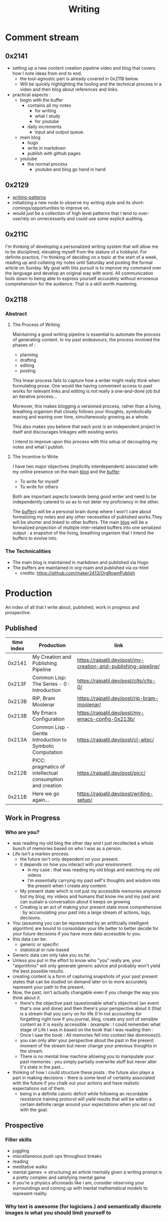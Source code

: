 :PROPERTIES:
:ID:       20230712T131112.909632
:END:
#+title: Writing
#+filetags: :transient:

* Comment stream
** 0x2141
 - setting up a new content creation pipeline video and blog that covers how I note ideas from end to end.
   - the tool-agnostic part is already covered in 0x2118 below.
   - Will be quickly highlighting the tooling and the technical process in a video and then blog about references and links.
 - practical aspects :
   - begin with the buffer
     - contains all my notes
       - for writing
       - what I study
       - for youtube
     - daily increments
       - input and output queue.
   - main blog
     - hugo
     - write in markdown
     - publish with github pages
   - youtube
     - the normal process
       - youtube and blog go hand in hand
** 0x2129
 - [[id:20230730T172240.071698][writing-patterns]]
 - initializing a new node to observe my writing style and its short-comings/opportunities to improve on.
 - would just be a collection of high level patterns that I tend to over-use/rely on unnecessarily and could use some explicit auditing.
** 0x211C
I'm thinking of developing a personalized writing system that will allow me to be disciplined, elevating myself from the stature of a hobbyist. For definite practice, I'm thinking of deciding on a topic at the start of a week, reading up and collating my notes until Saturday and posting the formal article on Sunday.
My goal with this pursuit is to improve my command over the language and develop an original way with word. All communication boils down to being able to express yourself accurately without erroneous comprehension for the audience. That is a skill worth mastering. 
** 0x2118
*** Abstract
**** The Process of Writing

Maintaining a good writing pipeline is essential to automate the process of generating content. In my past endeavours, the process involved the phases of :
 - planning
 - drafting
 - editing
 - posting

This linear process fails to capture how a writer might really think when formulating prose. One would like having convenient access to past works for relevant links and editing is not really a one-and-done job but an iterative process...

Moreover, this makes blogging a versioned process, rather than a living, breathing organism that closely follows your thoughts, symbolically waxing and waning over time, simultaneously growing as a whole.

This also makes you believe that each post is an independent project in itself and discourages linkages with existing works.

I intend to improve upon this process with this setup of decoupling my notes and what I publish.

**** The Incentive to Write 

I have two major objectives (implicitly interdependent) associated with my online presence on the main [[https://rajpatil.dev][blog]] and the [[https://buffer.rajpatil.dev][buffer]]:
 - To write for myself
 - To write for others

Both are important aspects towards being good writer and need to be independently catered to so as to not deter my proficiency in the other.
   
The [[id:20230712T211919.917191][buffer]]s will be a personal brain dump where I won't care about formalizing my notes and any other necessities of published works.They will be shorter and linked to other buffers.
The main [[https://buffer.rajpatil.dev][blog]] will be a formalized projection of multiple inter-related buffers into one serialized output : a snapshot of the living, breathing organism that I intend the buffers to evolve into.
   
*** The Technicalities
  - The main blog is maintained in markdown and published via Hugo
  - The buffers are maintained in org-roam and published via ox-html
    - credits: https://github.com/maker2413/OrgRoamPublish


* Production
An index of all that I write about, published, work in progress and prospective.

** Published

|------------+-----------------------------------------------------------+----------------------------------------------------------------|
| time index | Production                                                | link                                                           |
|------------+-----------------------------------------------------------+----------------------------------------------------------------|
|     0x2141 | My Creation and Publishing Pipeline                       | https://rajpatil.dev/post/my-creation-and-publishing-pipeline/ |
|     0x213F | Common Lisp: The Series - 0 : Introduction                | https://rajpatil.dev/post/clts/clts-0/                         |
|     0x213B | RIP, Bram Moolenar                                        | https://rajpatil.dev/post/rip-bram-moolenar/                   |
|     0x213B | My Emacs Configuration                                    | https://rajpatil.dev/post/my-emacs-config-0x213b/              |
|     0x213A | Common Lisp - Gentle Introduction to Symbolic Computation | https://rajpatil.dev/post/cl-aitsc/                            |
|     0x212B | PICC: pragmatics of intellectual consumption and creation | https://rajpatil.dev/post/picc/                                |
|     0x211B | Here we go again...                                       | https://rajpatil.dev/post/writing-setup/                       |
|------------+-----------------------------------------------------------+----------------------------------------------------------------|

** Work in Progress
*** Who are you?
 - was reading my old blog the other day and I just recollected a whole bunch of memories based on who I was as a person.
 - Life isn't a markov process.
   - the future isn't only dependent on your present.
   - it depends on how you interact with your environment.
     - in my case : that was reading my old blogs and watching my old videos
     - I'm essentially carrying my past self's thoughts and wisdom into the present when I create any content.
   - My present state which is not just my accessible memories anymore but my blog, my videos and humans that know me and my past and can sustain a conversation about it keeps on growing
   - Creating is an act of making your present state more comprehensive : by accumulating your past into a large stream of actions, logs, decisions.
 - You (assuming you can be represented by an artificially intelligent algorithm) are bound to consolidate your life better to better decide for your future decisions if you have more data accessible to you.
 - this data can be:
   - generic or specific
   - statistical or rule-based
 - Generic data can only take you so far.
 - Unless you put in the effort to know who "you" really are, your "algorithms" will only generate generic advice and probably won't yield the best possible results.
 - creating content is a form of capturing snapshots of your past present states that can be studied on demand later on to more accurately represent your path to the present.
 - Now, the past, isn't actually changable even if you change the way you think about it.
   - there's the objective past (questionable what's objective) (an event that's one and done) and then there's your perspective about it (that is a stream that you carry on for life (I'm not accounting for forgetting right now if you journal, blog, create any sort of sensible content as it is easily accessible : (example : I could remember what stage of Life I was in based on the book that I was reading then : Once I saw the book : All memories fell into context like dominoes))).
   - you can only alter your perspective about the past in the present moment of the stream but never change your previous thoughts in the stream.
   - There is no mental time machine allowing you to manipulate your past memories : you simply partially overwrite stuff but never alter it's state in the past...

 - thinking of how I could structure these posts : the future also plays a part in making decisions - there is some level of certainty associated with the future if you chalk out your actions and have realistic expectations out of them.
   - being in a definite caloric deficit while following an recordable resistance training protocol will yield results that will be within a certain definite range around your expectations when you set out with the goal.
** Prospective
*** Filler skills
 - juggling
 - miscellaneous push ups throughout breaks
 - reading
 - meditative walks
 - mental games -> structuring an article mentally given a writing prompt is a pretty complex and satisfying mental game
 - if you're a physics aficionado like I am, consider observing your surroundings and coming up with mental mathematical models to represent reality.

*** Why text is awesome (for logicians.) and semantically discrete images is what you should limit yourself to
*** 
